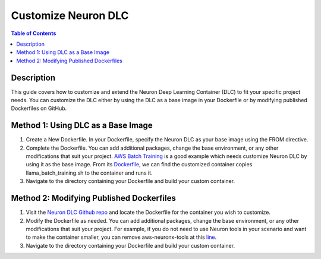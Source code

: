 .. _dlc-then-customize-devflow:

Customize Neuron DLC
==============================

.. contents:: Table of Contents
   :local:
   :depth: 2


Description
-----------

This guide covers how to customize and extend the Neuron Deep Learning Container (DLC) to fit your specific project needs. You can customize the DLC either by using the DLC as a base image in your Dockerfile or by modifying published Dockerfiles on GitHub.

Method 1: Using DLC as a Base Image
-----------------

1. Create a New Dockerfile. In your Dockerfile, specify the Neuron DLC as your base image using the FROM directive.

2. Complete the Dockerfile. You can add additional packages, change the base environment, or any other modifications that suit your project. `AWS Batch Training <https://awsdocs-neuron.readthedocs-hosted.com/en/latest/devflows/training/batch/batch-training.html#batch-training>`_ is a good example which needs customize Neuron DLC by using it as the base image. From its `Dockerfile <https://github.com/aws-neuron/aws-neuron-samples/blob/master/torch-neuronx/training/aws-batch/llama2/docker/Dockerfile>`_, we can find the customized container copies llama_batch_training.sh to the container and runs it.

3. Navigate to the directory containing your Dockerfile and build your custom container.

Method 2: Modifying Published Dockerfiles
-----------------

1. Visit the `Neuron DLC Github repo <https://github.com/aws-neuron/deep-learning-containers>`_ and locate the Dockerfile for the container you wish to customize.

2. Modify the Dockerfile as needed. You can add additional packages, change the base environment, or any other modifications that suit your project. For example, if you do not need to use Neuron tools in your scenario and want to make the container smaller, you can remove aws-neuronx-tools at this `line <https://github.com/aws-neuron/deep-learning-containers/blob/a969c77fdba17ff8d35f411b39ce3a9bc6368730/docker/pytorch/inference/2.1.1/Dockerfile.neuronx#L64>`_.

3. Navigate to the directory containing your Dockerfile and build your custom container.
